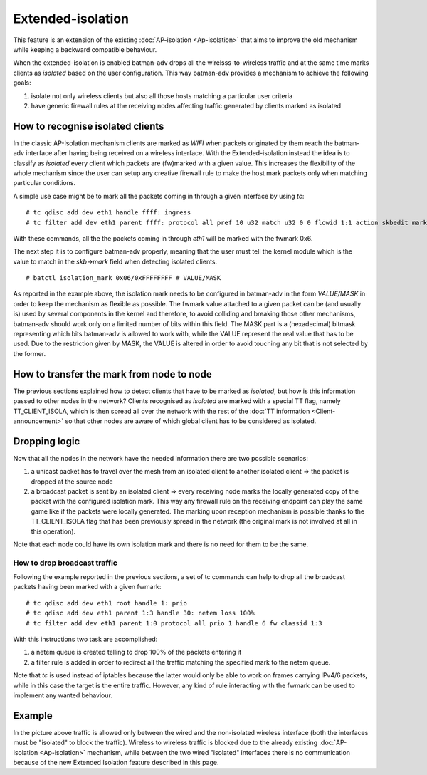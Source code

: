 .. SPDX-License-Identifier: GPL-2.0

Extended-isolation
==================

This feature is an extension of the existing :doc:`AP-isolation <Ap-isolation>` that aims
to improve the old mechanism while keeping a backward compatible
behaviour.

When the extended-isolation is enabled batman-adv drops all the
wirelsss-to-wireless traffic and at the same time marks clients as
*isolated* based on the user configuration.
This way batman-adv provides a mechanism to achieve the following
goals:

#. isolate not only wireless clients but also all those hosts matching a
   particular user criteria
#. have generic firewall rules at the receiving nodes affecting traffic
   generated by clients marked as isolated

How to recognise isolated clients
---------------------------------

In the classic AP-Isolation mechanism clients are marked as *WIFI*
when packets originated by them reach the batman-adv interface after
having being received on a wireless interface.
With the Extended-isolation instead the idea is to classify as
*isolated* every client which packets are (fw)marked with a given
value. This increases the flexibility of the whole mechanism since the
user can setup any creative firewall rule to make the host mark
packets only when matching particular conditions.

A simple use case might be to mark all the packets coming in through a
given interface by using *tc*:

::

    # tc qdisc add dev eth1 handle ffff: ingress
    # tc filter add dev eth1 parent ffff: protocol all pref 10 u32 match u32 0 0 flowid 1:1 action skbedit mark 0x6

With these commands, all the the packets coming in through *eth1* will
be marked with the fwmark 0x6.

The next step it is to configure batman-adv properly, meaning that the
user must tell the kernel module which is the value to match in the
*skb->mark* field when detecting isolated clients.

::

    # batctl isolation_mark 0x06/0xFFFFFFFF # VALUE/MASK

As reported in the example above, the isolation mark needs to be
configured in batman-adv in the form *VALUE/MASK* in order to keep the
mechanism as flexible as possible.
The fwmark value attached to a given packet can be (and usually is)
used by several components in the kernel and therefore, to avoid
colliding and breaking those other mechanisms, batman-adv should work
only on a limited number of bits within this field. The MASK part is a
(hexadecimal) bitmask representing which bits batman-adv is allowed to
work with, while the VALUE represent the real value that has to be
used. Due to the restriction given by MASK, the VALUE is altered in
order to avoid touching any bit that is not selected by the former.

How to transfer the mark from node to node
------------------------------------------

The previous sections explained how to detect clients that have to be
marked as *isolated*, but how is this information passed to other
nodes in the network?
Clients recognised as *isolated* are marked with a special TT flag,
namely TT\_CLIENT\_ISOLA, which is then spread all over the network
with the rest of the :doc:`TT information <Client-announcement>` so that
other nodes are aware of which global client has to be considered as
isolated.

Dropping logic
--------------

Now that all the nodes in the network have the needed information there
are two possible scenarios:

#. a unicast packet has to travel over the mesh from an isolated client
   to another isolated client => the packet is dropped at the source
   node
#. a broadcast packet is sent by an isolated client => every receiving
   node marks the locally generated copy of the packet with the
   configured isolation mark. This way any firewall rule on the
   receiving endpoint can play the same game like if the packets were
   locally generated.
   The marking upon reception mechanism is possible thanks to the
   TT\_CLIENT\_ISOLA flag that has been previously spread in the network
   (the original mark is not involved at all in this operation).

Note that each node could have its own isolation mark and there is no
need for them to be the same.

How to drop broadcast traffic
~~~~~~~~~~~~~~~~~~~~~~~~~~~~~

Following the example reported in the previous sections, a set of tc
commands can help to drop all the broadcast packets having been marked
with a given fwmark:

::

    # tc qdisc add dev eth1 root handle 1: prio
    # tc qdisc add dev eth1 parent 1:3 handle 30: netem loss 100%
    # tc filter add dev eth1 parent 1:0 protocol all prio 1 handle 6 fw classid 1:3

With this instructions two task are accomplished:

#. a netem queue is created telling to drop 100% of the packets
   entering it
#. a filter rule is added in order to redirect all the traffic matching
   the specified mark to the netem queue.

Note that *tc* is used instead of iptables because the latter would
only be able to work on frames carrying IPv4/6 packets, while in this
case the target is the entire traffic.
However, any kind of rule interacting with the fwmark can be used to
implement any wanted behaviour.

Example
-------

|image0|

In the picture above traffic is allowed only between the wired and the
non-isolated wireless interface (both the interfaces must be
"isolated" to block the traffic).
Wireless to wireless traffic is blocked due to the already existing
:doc:`AP-isolation <Ap-isolation>` mechanism, while between the two wired "isolated"
interfaces there is no communication because of the new Extended
Isolation feature described in this page.

.. |image0| image:: ext-isola.png

